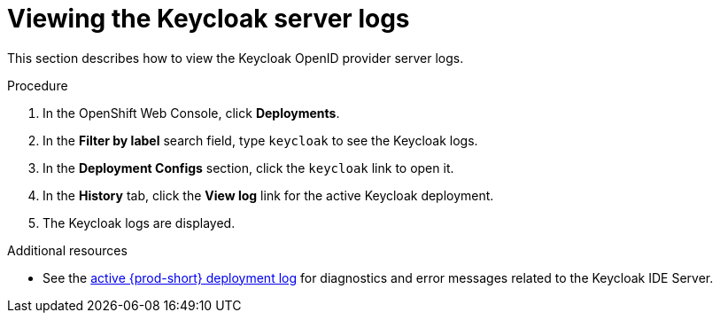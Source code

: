:page-liquid:

[id="viewing-keycloak-server-logs_{context}"]
= Viewing the Keycloak server logs

This section describes how to view the Keycloak OpenID provider server logs.

.Procedure

. In the OpenShift Web Console, click *Deployments*.

. In the *Filter by label* search field, type `keycloak` to see the Keycloak logs.

. In the *Deployment Configs* section, click the `keycloak` link to open it.

. In the *History* tab, click the *View log* link for the active Keycloak deployment.

. The Keycloak logs are displayed.

.Additional resources

* See the link:{site-baseurl}che-7/viewing-che-server-logs[active {prod-short} deployment log] for diagnostics and error messages related to the Keycloak IDE Server.

